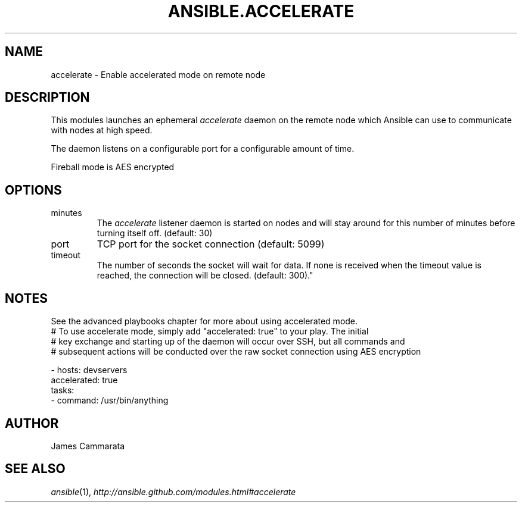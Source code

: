 .TH ANSIBLE.ACCELERATE 3 "2013-10-08" "1.3.3" "ANSIBLE MODULES"
." generated from library/utilities/accelerate
.SH NAME
accelerate \- Enable accelerated mode on remote node
." ------ DESCRIPTION
.SH DESCRIPTION
.PP
This modules launches an ephemeral \fIaccelerate\fR daemon on the remote node which Ansible can use to communicate with nodes at high speed. 
.PP
The daemon listens on a configurable port for a configurable amount of time. 
.PP
Fireball mode is AES encrypted 
." ------ OPTIONS
."
."
.SH OPTIONS
   
.IP minutes
The \fIaccelerate\fR listener daemon is started on nodes and will stay around for this number of minutes before turning itself off. (default: 30)   
.IP port
TCP port for the socket connection (default: 5099)   
.IP timeout
The number of seconds the socket will wait for data. If none is received when the timeout value is reached, the connection will be closed. (default: 300)."
."
." ------ NOTES
.SH NOTES
.PP
See the advanced playbooks chapter for more about using accelerated mode. 
."
."
." ------ EXAMPLES
." ------ PLAINEXAMPLES
.nf
# To use accelerate mode, simply add "accelerated: true" to your play. The initial
# key exchange and starting up of the daemon will occur over SSH, but all commands and
# subsequent actions will be conducted over the raw socket connection using AES encryption

- hosts: devservers
  accelerated: true
  tasks:
      - command: /usr/bin/anything

.fi

." ------- AUTHOR
.SH AUTHOR
James Cammarata
.SH SEE ALSO
.IR ansible (1),
.I http://ansible.github.com/modules.html#accelerate